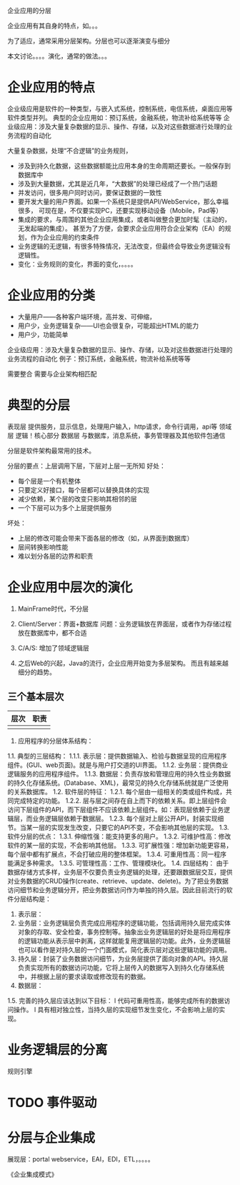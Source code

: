 企业应用的分层

企业应用有其自身的特点，如。。。

为了适应，通常采用分层架构。分层也可以逐渐演变与细分

本文讨论。。。。演化，通常的做法。。。



* 企业应用的特点

企业级应用是软件的一种类型，与嵌入式系统，控制系统，电信系统，桌面应用等软件类型并列。
典型的企业应用如：预订系统，金融系统，物流补给系统等等
企业级应用：涉及大量复杂数据的显示、操作、存储，以及对这些数据进行处理的业务流程的自动化


大量复杂数据，处理“不合逻辑”的业务规则，
- 涉及到持久化数据，这些数据额能比应用本身的生命周期还要长。一般保存到数据库中
- 涉及到大量数据，尤其是近几年，“大数据”的处理已经成了一个热门话题
- 并发访问，很多用户同时访问，要保证数据的一致性
- 要开发大量的用户界面。如果一个系统只是提供API/WebService，那么幸福很多，
  可现在是，不仅要实现PC，还要实现移动设备（Mobile，Pad等）
- 集成的要求，与周围的其他企业应用集成，或者叫做整合更加时髦（主动的，无发起端的集成）。
  甚至为了方便，会要求企业应用符合企业架构（EA）的规划，作为企业应用的约束条件
- 业务逻辑的无逻辑，有很多特殊情况，无法改变，但最终会导致业务逻辑没有逻辑性。
- 变化：业务规则的变化，界面的变化，。。。。


* 企业应用的分类
- 大量用户——各种客户端环境，高并发、可伸缩，
- 用户少，业务逻辑复杂——UI也会很复杂，可能超出HTML的能力
- 用户少，功能简单



企业级应用：涉及大量复杂数据的显示、操作、存储，以及对这些数据进行处理的业务流程的自动化
例子：预订系统，金融系统，物流补给系统等等


需要整合
需要与企业架构相匹配


* 典型的分层
表现层	提供服务，显示信息，处理用户输入，http请求，命令行调用，api等
领域层	逻辑！核心部分
数据层	与数据库，消息系统，事务管理器及其他软件包通信


分层是软件架构最常用的技术。

分层的要点：上层调用下层，下层对上层一无所知
好处：
- 每个层是一个有机整体
- 只要定义好接口，每个层都可以替换具体的实现
- 减少依赖，某个层的改变只影响其相邻的层
- 一个下层可以为多个上层提供服务
坏处：
- 上层的修改可能会带来下面各层的修改（如，从界面到数据库）
- 层间转换影响性能
- 难以划分各层的边界和职责


* 企业应用中层次的演化
0. MainFrame时代，不分层
1. Client/Server：界面+数据库
   问题：业务逻辑放在界面层，或者作为存储过程放在数据库中，都不合适
2. C/A/S: 增加了领域逻辑层

3. 之后Web的兴起，Java的流行，企业应用开始变为多层架构。
   而且有越来越细分的趋势。

** 三个基本层次
| 层次 | 职责 |
|------+------|
|      |      |

1.    应用程序的分层体系结构：
1.1.       典型的三层结构：
1.1.1.       表示层：提供数据输入、检验与数据呈现的应用程序组件。(GUI、web页面)。就是与用户打交道的UI界面。
1.1.2.       业务层：提供商业逻辑服务的应用程序组件。
1.1.3.       数据层：负责存放和管理应用的持久性业务数据的持久化存储系统。(Database、XML)，最常见的持久化存储系统就是广泛使用的关系数据库。
1.2.       软件层的特征：
1.2.1.       每个层由一组相关的类或组件构成，共同完成特定的功能。
1.2.2.       层与层之间存在自上而下的依赖关系。即上层组件会访问下层组件的API，而下层组件不应该依赖上层组件。如：表现层依赖于业务逻辑层，而业务逻辑层依赖于数据层。
1.2.3.       每个层对上层公开API，封装实现细节。当某一层的实现发生改变，只要它的API不变，不会影响其他层的实现。
1.3.       软件分层的优点：
1.3.1.       伸缩性强：能支持更多的用户。
1.3.2.       可维护性高：修改软件的某一层的实现，不会影响其他层。
1.3.3.       可扩展性强：增加新功能更容易，每个层中都有扩展点，不会打破应用的整体框架。
1.3.4.       可重用性高：同一程序能满足多种需求。
1.3.5.       可管理性高：工作、管理模块化。
1.4.       四层结构：
由于数据存储方式多样，业务层不仅要负责业务逻辑的处理，还要跟数据层交互，提供对业务数据的CRUD操作(create、retrieve、update、delete)。为了把业务数据访问细节和业务逻辑分开，把业务数据访问作为单独的持久层。因此目前流行的软件分层结构是：
1.         表示层：
2.         业务层：业务逻辑层负责完成应用程序的逻辑功能，包括调用持久层完成实体对象的存取、安全检查，事务控制等。抽象出业务逻辑层的好处是将应用程序的逻辑功能从表示层中剥离，这样就能复用逻辑层的功能。此外，业务逻辑层也可以看作是对持久层的一个门面模式，简化表示层对这些逻辑功能的调用。
3.         持久层：封装了业务数据访问细节，为业务层提供了面向对象的API。持久层负责实现所有的数据访问功能，它将上层传入的数据写入到持久化存储系统中，并根据上层的要求读取或修改现有的数据。
4.         数据层：
1.5.       完善的持久层应该达到以下目标：
l 代码可重用性高，能够完成所有的数据访问操作。
l 具有相对独立性，当持久层的实现细节发生变化，不会影响上层的实现。

* 业务逻辑层的分离
  规则引擎


* TODO 事件驱动
* 分层与企业集成
展现层：portal
webservice，EAI，EDI，ETL，。。。。

《企业集成模式》

